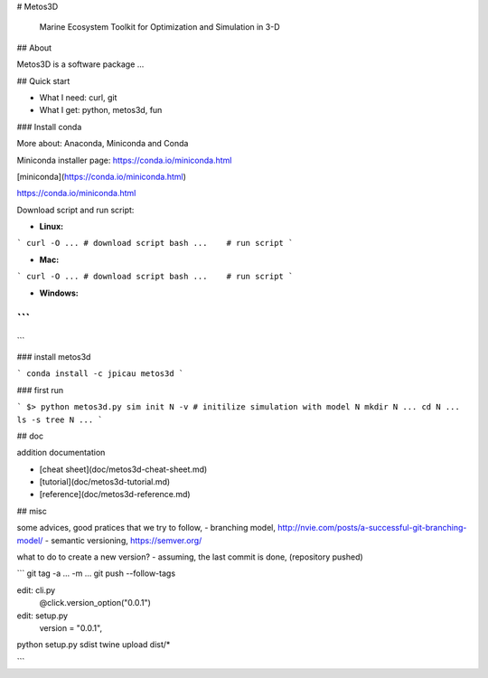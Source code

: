 # Metos3D

 Marine Ecosystem Toolkit for Optimization and Simulation in 3-D

## About

Metos3D is a software package ...

## Quick start

- What I need: curl, git
- What I get: python, metos3d, fun

### Install conda

More about: Anaconda, Miniconda and Conda

Miniconda installer page: https://conda.io/miniconda.html

[miniconda](https://conda.io/miniconda.html)

https://conda.io/miniconda.html

Download script and run script:

- **Linux:**

```
curl -O ... # download script
bash ...    # run script
```

- **Mac:**

```
curl -O ... # download script
bash ...    # run script
```

- **Windows:**

```
???
```

### install metos3d

```
conda install -c jpicau metos3d
```

### first run

```
$>
python metos3d.py sim init N -v
# initilize simulation with model N
mkdir N ...
cd N ...
ls -s
tree N
...
```

## doc

addition documentation

- [cheat sheet](doc/metos3d-cheat-sheet.md)
- [tutorial](doc/metos3d-tutorial.md)
- [reference](doc/metos3d-reference.md)


## misc

some advices, good pratices that we try to follow,
- branching model, http://nvie.com/posts/a-successful-git-branching-model/
- semantic versioning, https://semver.org/

what to do to create a new version?
- assuming, the last commit is done, (repository pushed)

```
git tag -a ... -m ...
git push --follow-tags

edit: cli.py
    @click.version_option("0.0.1")
edit: setup.py
    version       = "0.0.1",

python setup.py sdist
twine upload dist/*

```








